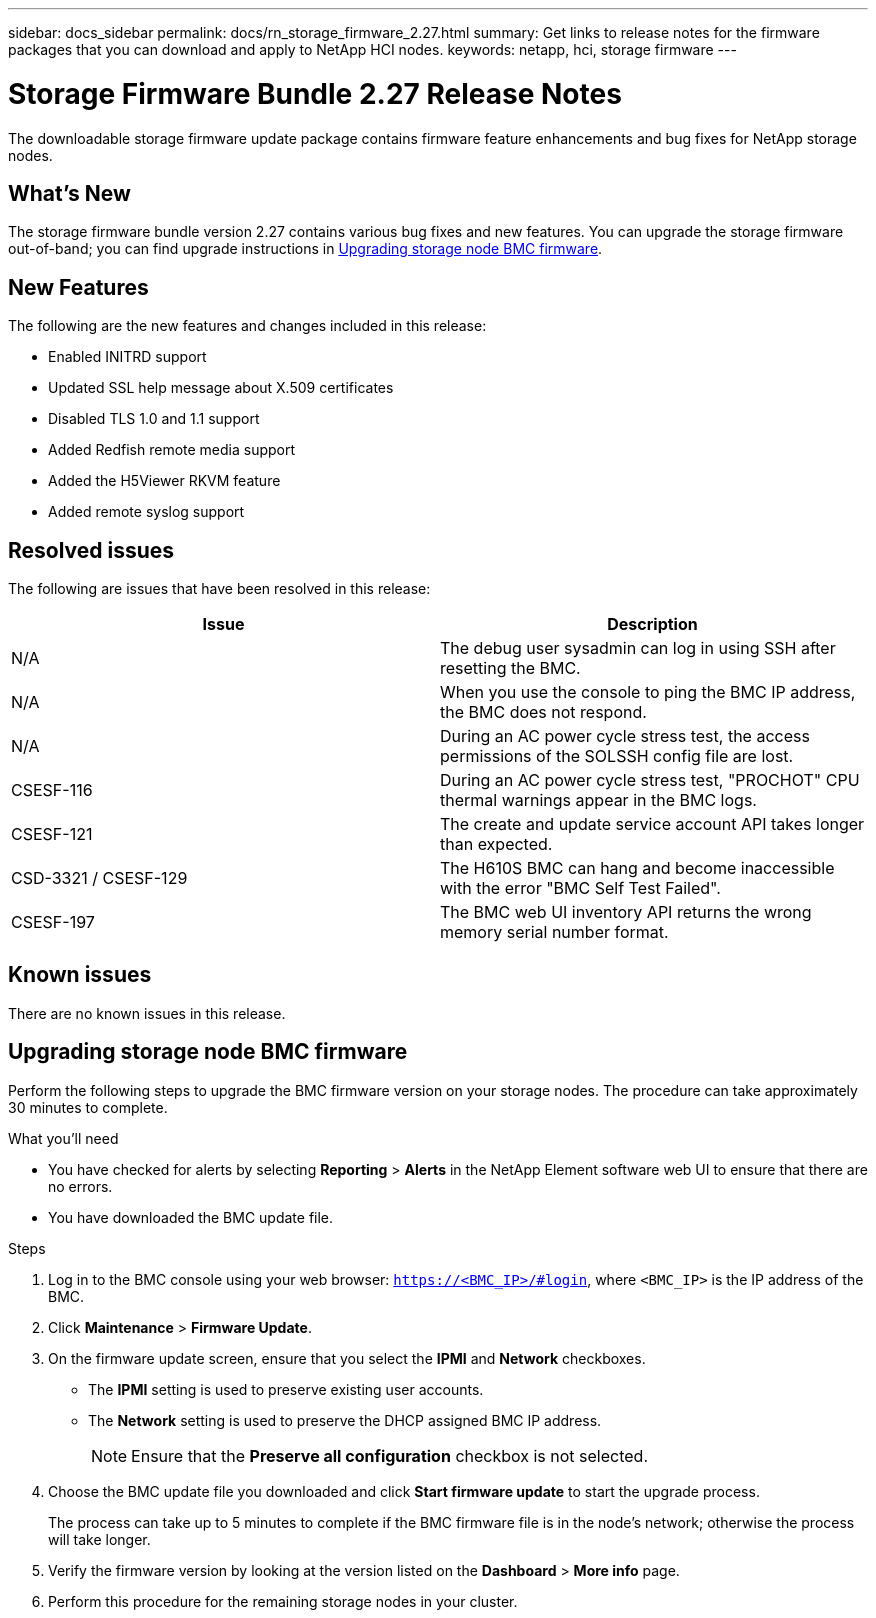 ---
sidebar: docs_sidebar
permalink: docs/rn_storage_firmware_2.27.html
summary: Get links to release notes for the firmware packages that you can download and apply to NetApp HCI nodes.
keywords: netapp, hci, storage firmware
---
////
This file isn't included in the docs_sidebar nav system. It is only linked to from the rn_relatedrn.adoc file, and this is by design. It might be a totally poor design, but we're going to try it out. -MW, 6-3-2020
////
= Storage Firmware Bundle 2.27 Release Notes
:hardbreaks:
:nofooter:
:icons: font
:linkattrs:
:imagesdir: ../media/
:keywords: hci, release notes, vcp, element, management services, firmware

[.lead]
The downloadable storage firmware update package contains firmware feature enhancements and bug fixes for NetApp storage nodes.

== What's New
The storage firmware bundle version 2.27 contains various bug fixes and new features. You can upgrade the storage firmware out-of-band; you can find upgrade instructions in <<Upgrading storage node BMC firmware>>.

== New Features
The following are the new features and changes included in this release:

* Enabled INITRD support
* Updated SSL help message about X.509 certificates
* Disabled TLS 1.0 and 1.1 support
* Added Redfish remote media support
* Added the H5Viewer RKVM feature
* Added remote syslog support

== Resolved issues
The following are issues that have been resolved in this release:

|===
|Issue |Description

|N/A
|The debug user sysadmin can log in using SSH after resetting the BMC.

|N/A
|When you use the console to ping the BMC IP address, the BMC does not respond.

|N/A
|During an AC power cycle stress test, the access permissions of the SOLSSH config file are lost.

|CSESF-116
|During an AC power cycle stress test, "PROCHOT" CPU thermal warnings appear in the BMC logs.

|CSESF-121
|The create and update service account API takes longer than expected.

|CSD-3321 / CSESF-129
|The H610S BMC can hang and become inaccessible with the error "BMC Self Test Failed".

|CSESF-197
|The BMC web UI inventory API returns the wrong memory serial number format.
|===

== Known issues
There are no known issues in this release.

== Upgrading storage node BMC firmware
Perform the following steps to upgrade the BMC firmware version on your storage nodes. The procedure can take approximately 30 minutes to complete.

.What you'll need
* You have checked for alerts by selecting *Reporting* > *Alerts* in the NetApp Element software web UI to ensure that there are no errors.
* You have downloaded the BMC update file.

.Steps
. Log in to the BMC console using your web browser: `https://<BMC_IP>/#login`, where `<BMC_IP>` is the IP address of the BMC.
. Click *Maintenance* > *Firmware Update*.
. On the firmware update screen, ensure that you select the *IPMI* and *Network* checkboxes.
+
** The *IPMI* setting is used to preserve existing user accounts.
** The *Network* setting is used to preserve the DHCP assigned BMC IP address.
+
NOTE: Ensure that the *Preserve all configuration* checkbox is not selected.

. Choose the BMC update file you downloaded and click *Start firmware update* to start the upgrade process.
+
The process can take up to 5 minutes to complete if the BMC firmware file is in the node's network; otherwise the process will take longer.
. Verify the firmware version by looking at the version listed on the *Dashboard* > *More info* page.
. Perform this procedure for the remaining storage nodes in your cluster.
